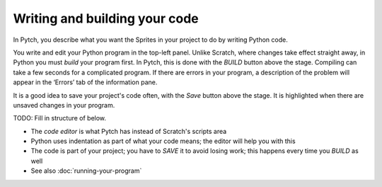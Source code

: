 Writing and building your code
==============================

In Pytch, you describe what you want the Sprites in your project to do
by writing Python code.

You write and edit your Python program in the top-left panel.  Unlike
Scratch, where changes take effect straight away, in Python you must
*build* your program first.  In Pytch, this is done with the *BUILD*
button above the stage.  Compiling can take a few seconds for a
complicated program.  If there are errors in your program, a
description of the problem will appear in the ‘Errors’ tab of the
information pane.

It is a good idea to save your project's code often, with the *Save*
button above the stage.  It is highlighted when there are unsaved
changes in your program.


TODO: Fill in structure of below.

* The *code editor* is what Pytch has instead of Scratch's scripts area
* Python uses indentation as part of what your code means; the editor
  will help you with this
* The code is part of your project; you have to *SAVE* it to avoid
  losing work; this happens every time you *BUILD* as well
* See also :doc:`running-your-program`
